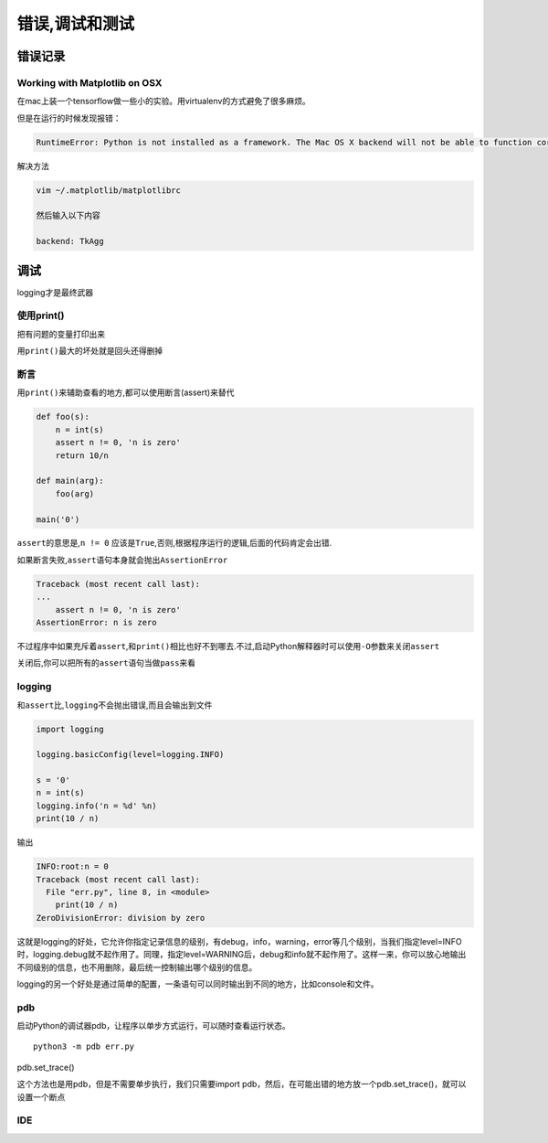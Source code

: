 错误,调试和测试
===============

错误记录
--------

Working with Matplotlib on OSX
~~~~~~~~~~~~~~~~~~~~~~~~~~~~~~

在mac上装一个tensorflow做一些小的实验。用virtualenv的方式避免了很多麻烦。

但是在运行的时候发现报错：

.. code:: python

    RuntimeError: Python is not installed as a framework. The Mac OS X backend will not be able to function correctly if Python is not installed as a framework. See the Python documentation for more information on installing Python as a framework on Mac OS X. Please either reinstall Python as a framework, or try one of the other backends. If you are using (Ana)Conda please install python.app and replace the use of 'python' with 'pythonw'. See 'Working with Matplotlib on OSX' in the Matplotlib FAQ for more information.

解决方法

.. code:: shell

    vim ~/.matplotlib/matplotlibrc

    然后输入以下内容

    backend: TkAgg

调试
----

logging才是最终武器

使用print()
~~~~~~~~~~~

把有问题的变量打印出来

用\ ``print()``\ 最大的坏处就是回头还得删掉

断言
~~~~

用\ ``print()``\ 来辅助查看的地方,都可以使用断言(assert)来替代

.. code:: python

    def foo(s):
        n = int(s)
        assert n != 0, 'n is zero'
        return 10/n

    def main(arg):
        foo(arg)

    main('0')

``assert``\ 的意思是,\ ``n != 0``
应该是\ ``True``,否则,根据程序运行的逻辑,后面的代码肯定会出错.

如果断言失败,\ ``assert``\ 语句本身就会抛出\ ``AssertionError``

.. code:: python

    Traceback (most recent call last):
    ...
        assert n != 0, 'n is zero'
    AssertionError: n is zero

不过程序中如果充斥着\ ``assert``,和\ ``print()``\ 相比也好不到哪去.不过,启动Python解释器时可以使用\ ``-O``\ 参数来关闭\ ``assert``

关闭后,你可以把所有的\ ``assert``\ 语句当做\ ``pass``\ 来看

logging
~~~~~~~

和\ ``assert``\ 比,\ ``logging``\ 不会抛出错误,而且会输出到文件

.. code:: python

    import logging

    logging.basicConfig(level=logging.INFO)

    s = '0'
    n = int(s)
    logging.info('n = %d' %n)
    print(10 / n)

输出

.. code:: python

    INFO:root:n = 0
    Traceback (most recent call last):
      File "err.py", line 8, in <module>
        print(10 / n)
    ZeroDivisionError: division by zero

这就是logging的好处，它允许你指定记录信息的级别，有debug，info，warning，error等几个级别，当我们指定level=INFO时，logging.debug就不起作用了。同理，指定level=WARNING后，debug和info就不起作用了。这样一来，你可以放心地输出不同级别的信息，也不用删除，最后统一控制输出哪个级别的信息。

logging的另一个好处是通过简单的配置，一条语句可以同时输出到不同的地方，比如console和文件。

pdb
~~~

启动Python的调试器pdb，让程序以单步方式运行，可以随时查看运行状态。

::

    python3 -m pdb err.py

pdb.set_trace()

这个方法也是用pdb，但是不需要单步执行，我们只需要import
pdb，然后，在可能出错的地方放一个pdb.set_trace()，就可以设置一个断点

IDE
~~~
